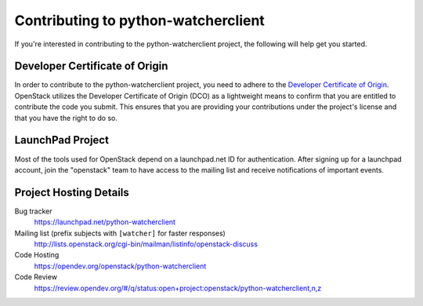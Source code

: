 .. _contributing:

====================================
Contributing to python-watcherclient
====================================

If you're interested in contributing to the python-watcherclient project,
the following will help get you started.


Developer Certificate of Origin
-------------------------------

.. index::
   single: license; agreement

In order to contribute to the python-watcherclient project, you need to adhere
to the `Developer Certificate of Origin`_. OpenStack utilizes the Developer
Certificate of Origin (DCO) as a lightweight means to confirm that you are
entitled to contribute the code you submit. This ensures that you are
providing your contributions under the project's license and that you have
the right to do so.

.. _Developer Certificate of Origin: https://developercertificate.org/

.. seealso::

   * https://docs.openstack.org/contributors/common/dco.html

LaunchPad Project
-----------------

Most of the tools used for OpenStack depend on a launchpad.net ID for
authentication. After signing up for a launchpad account, join the
"openstack" team to have access to the mailing list and receive
notifications of important events.

.. seealso::

   * http://launchpad.net
   * http://launchpad.net/python-watcherclient
   * http://launchpad.net/~openstack


Project Hosting Details
-------------------------

Bug tracker
    https://launchpad.net/python-watcherclient

Mailing list (prefix subjects with ``[watcher]`` for faster responses)
    http://lists.openstack.org/cgi-bin/mailman/listinfo/openstack-discuss

Code Hosting
    https://opendev.org/openstack/python-watcherclient

Code Review
    https://review.opendev.org/#/q/status:open+project:openstack/python-watcherclient,n,z

